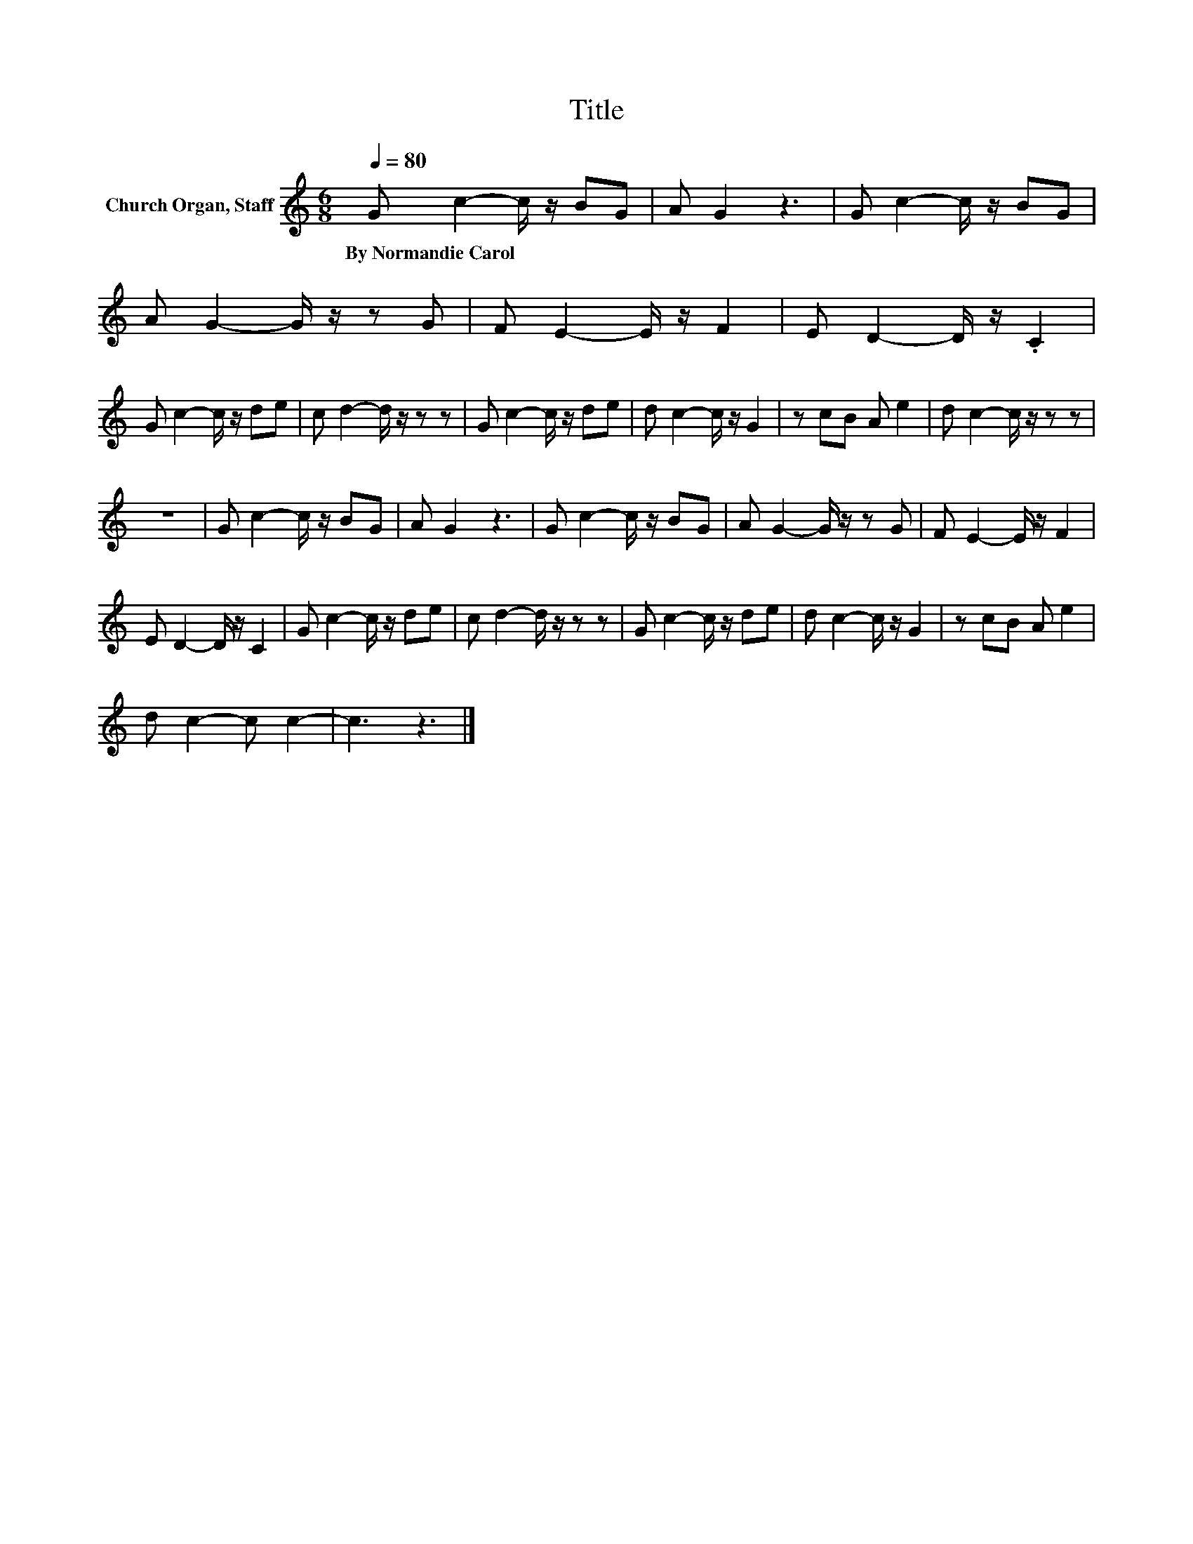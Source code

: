 X:1
T:Title
L:1/8
Q:1/4=80
M:6/8
K:C
V:1 treble nm="Church Organ, Staff"
V:1
 G c2- c/ z/ BG | A G2 z3 | G c2- c/ z/ BG | A G2- G/ z/ z G | F E2- E/ z/ F2 | E D2- D/ z/ .C2 | %6
w: By~Normandie~Carol * * * *||||||
 G c2- c/ z/ de | c d2- d/ z/ z z | G c2- c/ z/ de | d c2- c/ z/ G2 | z cB A e2 | d c2- c/ z/ z z | %12
w: ||||||
 z6 | G c2- c/ z/ BG | A G2 z3 | G c2- c/ z/ BG | A G2- G/ z/ z G | F E2- E/ z/ F2 | %18
w: ||||||
 E D2- D/ z/ C2 | G c2- c/ z/ de | c d2- d/ z/ z z | G c2- c/ z/ de | d c2- c/ z/ G2 | z cB A e2 | %24
w: ||||||
 d c2- c c2- | c3 z3 |] %26
w: ||

